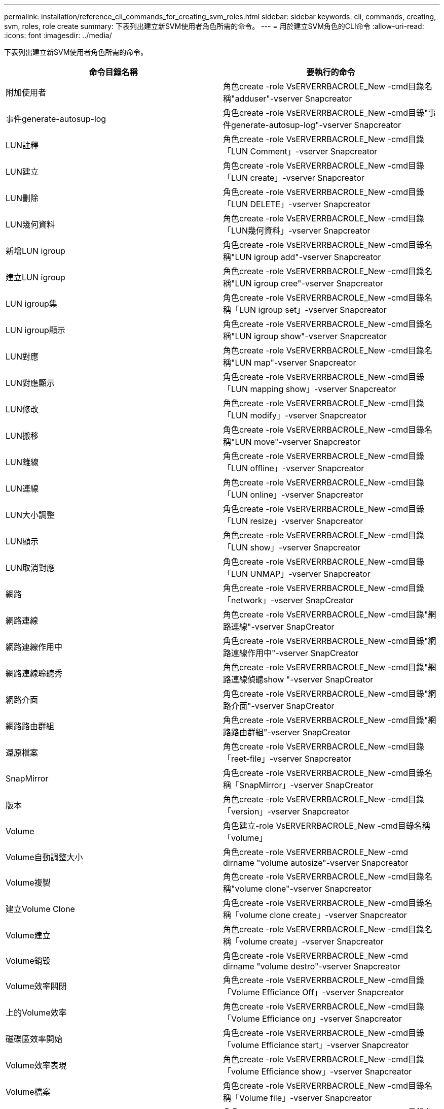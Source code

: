 ---
permalink: installation/reference_cli_commands_for_creating_svm_roles.html 
sidebar: sidebar 
keywords: cli, commands, creating, svm, roles, role create 
summary: 下表列出建立新SVM使用者角色所需的命令。 
---
= 用於建立SVM角色的CLI命令
:allow-uri-read: 
:icons: font
:imagesdir: ../media/


[role="lead"]
下表列出建立新SVM使用者角色所需的命令。

|===
| 命令目錄名稱 | 要執行的命令 


 a| 
附加使用者
 a| 
角色create -role VsERVERRBACROLE_New -cmd目錄名稱"adduser"-vserver Snapcreator



 a| 
事件generate-autosup-log
 a| 
角色create -role VsERVERRBACROLE_New -cmd目錄"事件generate-autosup-log"-vserver Snapcreator



 a| 
LUN註釋
 a| 
角色create -role VsERVERRBACROLE_New -cmd目錄「LUN Comment」-vserver Snapcreator



 a| 
LUN建立
 a| 
角色create -role VsERVERRBACROLE_New -cmd目錄「LUN create」-vserver Snapcreator



 a| 
LUN刪除
 a| 
角色create -role VsERVERRBACROLE_New -cmd目錄「LUN DELETE」-vserver Snapcreator



 a| 
LUN幾何資料
 a| 
角色create -role VsERVERRBACROLE_New -cmd目錄「LUN幾何資料」-vserver Snapcreator



 a| 
新增LUN igroup
 a| 
角色create -role VsERVERRBACROLE_New -cmd目錄名稱"LUN igroup add"-vserver Snapcreator



 a| 
建立LUN igroup
 a| 
角色create -role VsERVERRBACROLE_New -cmd目錄名稱"LUN igroup cree"-vserver Snapcreator



 a| 
LUN igroup集
 a| 
角色create -role VsERVERRBACROLE_New -cmd目錄名稱「LUN igroup set」-vserver Snapcreator



 a| 
LUN igroup顯示
 a| 
角色create -role VsERVERRBACROLE_New -cmd目錄名稱"LUN igroup show"-vserver Snapcreator



 a| 
LUN對應
 a| 
角色create -role VsERVERRBACROLE_New -cmd目錄名稱"LUN map"-vserver Snapcreator



 a| 
LUN對應顯示
 a| 
角色create -role VsERVERRBACROLE_New -cmd目錄「LUN mapping show」-vserver Snapcreator



 a| 
LUN修改
 a| 
角色create -role VsERVERRBACROLE_New -cmd目錄「LUN modify」-vserver Snapcreator



 a| 
LUN搬移
 a| 
角色create -role VsERVERRBACROLE_New -cmd目錄名稱"LUN move"-vserver Snapcreator



 a| 
LUN離線
 a| 
角色create -role VsERVERRBACROLE_New -cmd目錄「LUN offline」-vserver Snapcreator



 a| 
LUN連線
 a| 
角色create -role VsERVERRBACROLE_New -cmd目錄「LUN online」-vserver Snapcreator



 a| 
LUN大小調整
 a| 
角色create -role VsERVERRBACROLE_New -cmd目錄「LUN resize」-vserver Snapcreator



 a| 
LUN顯示
 a| 
角色create -role VsERVERRBACROLE_New -cmd目錄「LUN show」-vserver Snapcreator



 a| 
LUN取消對應
 a| 
角色create -role VsERVERRBACROLE_New -cmd目錄「LUN UNMAP」-vserver Snapcreator



 a| 
網路
 a| 
角色create -role VsERVERRBACROLE_New -cmd目錄「network」-vserver SnapCreator



 a| 
網路連線
 a| 
角色create -role VsERVERRBACROLE_New -cmd目錄"網路連線"-vserver SnapCreator



 a| 
網路連線作用中
 a| 
角色create -role VsERVERRBACROLE_New -cmd目錄"網路連線作用中"-vserver SnapCreator



 a| 
網路連線聆聽秀
 a| 
角色create -role VsERVERRBACROLE_New -cmd目錄"網路連線偵聽show "-vserver SnapCreator



 a| 
網路介面
 a| 
角色create -role VsERVERRBACROLE_New -cmd目錄"網路介面"-vserver SnapCreator



 a| 
網路路由群組
 a| 
角色create -role VsERVERRBACROLE_New -cmd目錄"網路路由群組"-vserver SnapCreator



 a| 
還原檔案
 a| 
角色create -role VsERVERRBACROLE_New -cmd目錄「reet-file」-vserver Snapcreator



 a| 
SnapMirror
 a| 
角色create -role VsERVERRBACROLE_New -cmd目錄名稱「SnapMirror」-vserver SnapCreator



 a| 
版本
 a| 
角色create -role VsERVERRBACROLE_New -cmd目錄「version」-vserver Snapcreator



 a| 
Volume
 a| 
角色建立-role VsERVERRBACROLE_New -cmd目錄名稱「volume」



 a| 
Volume自動調整大小
 a| 
角色create -role VsERVERRBACROLE_New -cmd dirname "volume autosize"-vserver Snapcreator



 a| 
Volume複製
 a| 
角色create -role VsERVERRBACROLE_New -cmd目錄名稱"volume clone"-vserver Snapcreator



 a| 
建立Volume Clone
 a| 
角色create -role VsERVERRBACROLE_New -cmd目錄名稱「volume clone create」-vserver Snapcreator



 a| 
Volume建立
 a| 
角色create -role VsERVERRBACROLE_New -cmd目錄名稱「volume create」-vserver Snapcreator



 a| 
Volume銷毀
 a| 
角色create -role VsERVERRBACROLE_New -cmd dirname "volume destro"-vserver Snapcreator



 a| 
Volume效率關閉
 a| 
角色create -role VsERVERRBACROLE_New -cmd目錄「Volume Efficiance Off」-vserver Snapcreator



 a| 
上的Volume效率
 a| 
角色create -role VsERVERRBACROLE_New -cmd目錄「Volume Efficiance on」-vserver Snapcreator



 a| 
磁碟區效率開始
 a| 
角色create -role VsERVERRBACROLE_New -cmd目錄「volume Efficiance start」-vserver Snapcreator



 a| 
Volume效率表現
 a| 
角色create -role VsERVERRBACROLE_New -cmd目錄「volume Efficiance show」-vserver Snapcreator



 a| 
Volume檔案
 a| 
角色create -role VsERVERRBACROLE_New -cmd目錄名稱「Volume file」-vserver Snapcreator



 a| 
Volume檔案複製
 a| 
角色create -role VsERVERRBACROLE_New -cmd目錄名稱「Volume file clone」-vserver Snapcreator



 a| 
建立Volume檔案複製
 a| 
角色create -role VsERVERRBACROLE_New -cmd目錄名稱「volume file clone crede"-vserver Snapcreator



 a| 
Volume修改
 a| 
角色create -role VsERVERRBACROLE_New -cmd目錄「volume modify」-vserver Snapcreator



 a| 
Volume掛載
 a| 
角色create -role VsERVERRBACROLE_New -cmd目錄名稱"volume mount"-vserver Snapcreator



 a| 
Volume離線
 a| 
角色create -role VsERVERRBACROLE_New -cmd目錄「volume offline」-vserver Snapcreator



 a| 
Volume Show
 a| 
角色create -role VsERVERRBACROLE_New -cmd dirname "volume show"-vserver Snapcreator



 a| 
Volume大小
 a| 
角色create -role VsERVERRBACROLE_New -cmd dirname "volume size"-vserver Snapcreator



 a| 
建立Volume Snapshot快照
 a| 
角色create -role VsERVERRBACROLE_New -cmd目錄名稱「volume snapshot create」-vserver Snapcreator



 a| 
Volume Snapshot刪除
 a| 
角色create -role VsERVERRBACROLE_New -cmd目錄名稱「volume snapshot delete」-vserver Snapcreator



 a| 
Volume Snapshot還原
 a| 
角色create -role VsERVERRBACROLE_New -cmd目錄名稱「Volume snapshot RESTORE」-vserver Snapcreator



 a| 
Volume卸載
 a| 
角色create -role VsERVERRBACROLE_New -cmd目錄名稱「volume unmount」-vserver Snapcreator



 a| 
顯示Vserver匯出原則規則
 a| 
角色create -role VsERVERRBACROLE_New -cmd目錄名稱"vserver匯出原則規則show"-vserver Snapcreator



 a| 
Vserver匯出原則顯示
 a| 
角色create -role VsERVERRBACROLE_New -cmd目錄名稱"vserver EXPORT原則show"-vserver Snapcreator



 a| 
Vserver FCP
 a| 
角色create -role VsERVERRBACROLE_New -cmd目錄名稱"vserver fCP"-vserver Snapcreator



 a| 
Vserver FCP啟動器顯示
 a| 
角色create -role VsERVERRBACROLE_New -cmd目錄名稱「vserver FCP啟動器show」-vserver Snapcreator



 a| 
Vserver FCP顯示
 a| 
角色create -role VsERVERRBACROLE_New -cmd目錄名稱"vserver FCP show"-vserver Snapcreator



 a| 
Vserver FCP狀態
 a| 
角色create -role VsERVERRBACROLE_New -cmd目錄名稱"vserver FCP STATUS"-vserver Snapcreator



 a| 
Vserver iSCSI
 a| 
角色create -role VsERVERRBACROLE_New -cmd目錄名稱"vserver iSCSI"-vserver Snapcreator



 a| 
顯示Vserver iSCSI連線
 a| 
角色create -role VsERVERRBACROLE_New -cmd目錄名稱"vserver iSCSI connection show"-vserver Snapcreator



 a| 
加入Vserver iSCSI介面存取清單
 a| 
角色create -role VsERVERRBACROLE_New -cmd目錄「vserver iSCSI介面存取清單add」-vserver Snapcreator



 a| 
Vserver iSCSI介面存取清單顯示
 a| 
角色create -role VsERVERRBACROLE_New -cmd目錄"vserver iSCSI介面存取清單show"-vserver Snapcreator



 a| 
Vserver iSCSI iSNS查詢
 a| 
角色create -role VsERVERRBACROLE_New -cmd目錄名稱"vserver iSCSI siscs query"-vserver Snapcreator



 a| 
Vserver iSCSI節點名稱
 a| 
角色create -role VsERVERRBACROLE_New -cmd目錄名稱"vserver iSCSI nodename"-vserver Snapcreator



 a| 
Vserver iSCSI工作階段顯示
 a| 
角色create -role VsERVERRBACROLE_New -cmd目錄名稱「vserver iSCSI工作階段show」-vserver Snapcreator



 a| 
Vserver iSCSI展示
 a| 
角色create -role VsERVERRBACROLE_New -cmd目錄名稱"vserver iSCSI show"-vserver Snapcreator



 a| 
Vserver iSCSI狀態
 a| 
角色create -role VsERVERRBACROLE_New -cmd目錄名稱"vserver iSCSI STATUS"-vserver Snapcreator



 a| 
Vserver NFS
 a| 
角色create -role VsERVERRBACROLE_New -cmd目錄名稱"vserver nfs"-vserver Snapcreator



 a| 
Vserver NFS狀態
 a| 
角色create -role VsERVERRBACROLE_New -cmd目錄名稱"vserver NFS STATUS"-vserver Snapcreator



 a| 
顯示Vserver服務DNS主機
 a| 
角色create -role VsERVERRBACROLE_New -cmd目錄名稱「vserver services name-service DNS hosts show」-vserver SnapCreator



 a| 
Vserver服務UNIX群組建立
 a| 
角色create -role VsERVERRBACROLE_New -cmd目錄名稱"vserver services name-service unix-group cred"-vserver Snapcreator



 a| 
Vserver服務UNIX群組展示
 a| 
角色create -role VsERVERRBACROLE_New -cmd目錄名稱"vserver services name-service unix-group show"-vserver Snapcreator



 a| 
Vserver服務UNIX使用者建立
 a| 
角色create -role VsERVERRBACROLE_New -cmd目錄名稱"vserver services name-service unix-usercred"-vserver Snapcreator



 a| 
Vserver服務UNIX使用者展示
 a| 
角色create -role VsERVERRBACROLE_New -cmd目錄名稱"vserver services name-service unix-user show"-vserver Snapcreator

|===